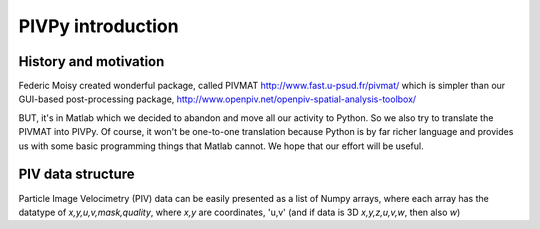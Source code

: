 =========================
PIVPy introduction
=========================

------------
History and motivation
------------


Federic Moisy created wonderful package, called PIVMAT http://www.fast.u-psud.fr/pivmat/ which 
is simpler than our GUI-based post-processing package, http://www.openpiv.net/openpiv-spatial-analysis-toolbox/

BUT, it's in Matlab which we decided to abandon and move all our activity to Python. So we also try to 
translate the PIVMAT into PIVPy. Of course, it won't be one-to-one translation because Python 
is by far richer language and provides us with some basic programming things that Matlab cannot. We 
hope that our effort will be useful. 



-------------
PIV data structure
-------------

Particle Image Velocimetry (PIV) data can be easily presented as a list of Numpy arrays, 
where each array has the datatype of `x,y,u,v,mask,quality`, where `x,y` are coordinates, 
'u,v' (and if data is 3D `x,y,z,u,v,w`, then also `w`)  

